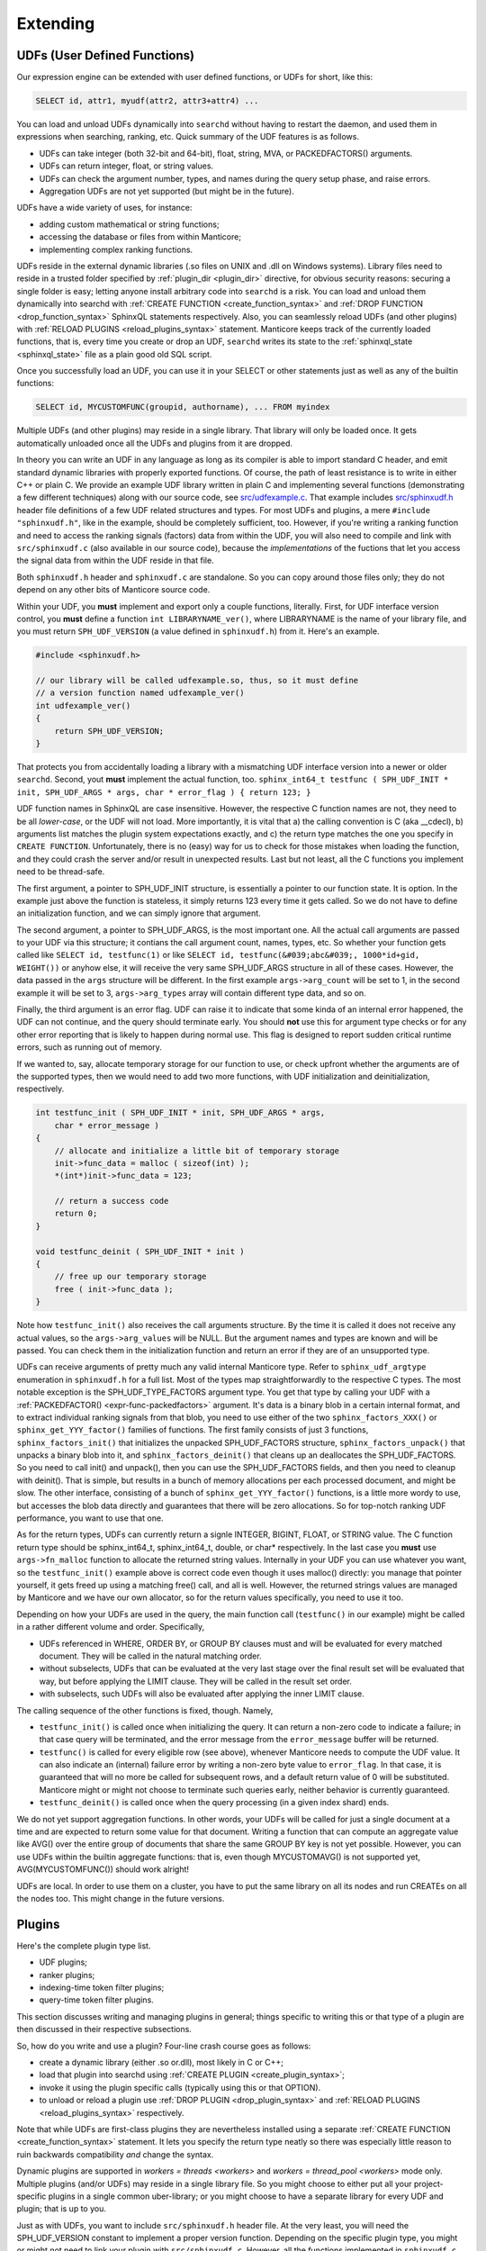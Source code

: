 .. _extending:

Extending
=========

.. _udfs_user_defined_functions:

UDFs (User Defined Functions)
-----------------------------

Our expression engine can be extended with user defined functions, or
UDFs for short, like this:

.. code-block:: mysql


    SELECT id, attr1, myudf(attr2, attr3+attr4) ...

You can load and unload UDFs dynamically into ``searchd`` without having
to restart the daemon, and used them in expressions when searching,
ranking, etc. Quick summary of the UDF features is as follows.

-  UDFs can take integer (both 32-bit and 64-bit), float, string, MVA,
   or PACKEDFACTORS() arguments.

-  UDFs can return integer, float, or string values.

-  UDFs can check the argument number, types, and names during the query
   setup phase, and raise errors.

-  Aggregation UDFs are not yet supported (but might be in the future).

UDFs have a wide variety of uses, for instance:

-  adding custom mathematical or string functions;

-  accessing the database or files from within Manticore;

-  implementing complex ranking functions.

UDFs reside in the external dynamic libraries (.so files on UNIX and
.dll on Windows systems). Library files need to reside in a trusted
folder specified by
:ref:`plugin_dir <plugin_dir>`
directive, for obvious security reasons: securing a single folder is
easy; letting anyone install arbitrary code into ``searchd`` is a risk.
You can load and unload them dynamically into searchd with :ref:`CREATE
FUNCTION <create_function_syntax>` and :ref:`DROP
FUNCTION <drop_function_syntax>` SphinxQL statements
respectively. Also, you can seamlessly reload UDFs (and other plugins)
with :ref:`RELOAD PLUGINS <reload_plugins_syntax>` statement. Manticore
keeps track of the currently loaded functions, that is, every time you
create or drop an UDF, ``searchd`` writes its state to the
:ref:`sphinxql_state <sphinxql_state>`
file as a plain good old SQL script.

Once you successfully load an UDF, you can use it in your SELECT or
other statements just as well as any of the builtin functions:

.. code-block:: mysql


    SELECT id, MYCUSTOMFUNC(groupid, authorname), ... FROM myindex

Multiple UDFs (and other plugins) may reside in a single library. That
library will only be loaded once. It gets automatically unloaded once
all the UDFs and plugins from it are dropped.

In theory you can write an UDF in any language as long as its compiler
is able to import standard C header, and emit standard dynamic libraries
with properly exported functions. Of course, the path of least
resistance is to write in either C++ or plain C. We provide an example
UDF library written in plain C and implementing several functions
(demonstrating a few different techniques) along with our source code,
see
`src/udfexample.c <https://github.com/manticoresoftware/manticore/blob/master/src/udfexample.c>`__.
That example includes
`src/sphinxudf.h <https://github.com/manticoresoftware/manticore/blob/master/src/sphinxudf.h>`__
header file definitions of a few UDF related structures and types. For
most UDFs and plugins, a mere ``#include "sphinxudf.h"``, like
in the example, should be completely sufficient, too. However, if you're
writing a ranking function and need to access the ranking signals
(factors) data from within the UDF, you will also need to compile and
link with ``src/sphinxudf.c`` (also available in our source code),
because the *implementations* of the fuctions that let you access the
signal data from within the UDF reside in that file.

Both ``sphinxudf.h`` header and ``sphinxudf.c`` are standalone. So you
can copy around those files only; they do not depend on any other bits
of Manticore source code.

Within your UDF, you **must** implement and export only a couple
functions, literally. First, for UDF interface version control, you
**must** define a function ``int LIBRARYNAME_ver()``, where
LIBRARYNAME is the name of your library file, and you must return
``SPH_UDF_VERSION`` (a value defined in ``sphinxudf.h``) from it. Here's
an example.

.. code-block:: c


    #include <sphinxudf.h>

    // our library will be called udfexample.so, thus, so it must define
    // a version function named udfexample_ver()
    int udfexample_ver()
    {
        return SPH_UDF_VERSION;
    }

That protects you from accidentally loading a library with a mismatching
UDF interface version into a newer or older ``searchd``. Second, yout
**must** implement the actual function, too.
``sphinx_int64_t testfunc ( SPH_UDF_INIT * init, SPH_UDF_ARGS * args, char * error_flag ) { return 123; }``

UDF function names in SphinxQL are case insensitive. However, the
respective C function names are not, they need to be all
*lower-case*, or the UDF will not load. More importantly, it is
vital that a) the calling convention is C (aka __cdecl), b) arguments
list matches the plugin system expectations exactly, and c) the return
type matches the one you specify in ``CREATE FUNCTION``. Unfortunately,
there is no (easy) way for us to check for those mistakes when loading
the function, and they could crash the server and/or result in
unexpected results. Last but not least, all the C functions you
implement need to be thread-safe.

The first argument, a pointer to SPH_UDF_INIT structure, is
essentially a pointer to our function state. It is option. In the
example just above the function is stateless, it simply returns 123
every time it gets called. So we do not have to define an initialization
function, and we can simply ignore that argument.

The second argument, a pointer to SPH_UDF_ARGS, is the most important
one. All the actual call arguments are passed to your UDF via this
structure; it contians the call argument count, names, types, etc. So
whether your function gets called like ``SELECT id, testfunc(1)`` or
like ``SELECT id, testfunc(&#039;abc&#039;, 1000*id+gid, WEIGHT())`` or
anyhow else, it will receive the very same SPH_UDF_ARGS structure in
all of these cases. However, the data passed in the ``args`` structure
will be different. In the first example ``args->arg_count`` will be
set to 1, in the second example it will be set to 3,
``args->arg_types`` array will contain different type data, and so
on.

Finally, the third argument is an error flag. UDF can raise it to
indicate that some kinda of an internal error happened, the UDF can not
continue, and the query should terminate early. You should **not**
use this for argument type checks or for any other error reporting that
is likely to happen during normal use. This flag is designed to report
sudden critical runtime errors, such as running out of memory.

If we wanted to, say, allocate temporary storage for our function to
use, or check upfront whether the arguments are of the supported types,
then we would need to add two more functions, with UDF initialization
and deinitialization, respectively.

.. code-block:: c


    int testfunc_init ( SPH_UDF_INIT * init, SPH_UDF_ARGS * args,
        char * error_message )
    {
        // allocate and initialize a little bit of temporary storage
        init->func_data = malloc ( sizeof(int) );
        *(int*)init->func_data = 123;

        // return a success code
        return 0;
    }

    void testfunc_deinit ( SPH_UDF_INIT * init )
    {
        // free up our temporary storage
        free ( init->func_data );
    }

Note how ``testfunc_init()`` also receives the call arguments structure.
By the time it is called it does not receive any actual values, so the
``args->arg_values`` will be NULL. But the argument names and types
are known and will be passed. You can check them in the initialization
function and return an error if they are of an unsupported type.

UDFs can receive arguments of pretty much any valid internal Manticore
type. Refer to ``sphinx_udf_argtype`` enumeration in ``sphinxudf.h`` for
a full list. Most of the types map straightforwardly to the respective C
types. The most notable exception is the SPH_UDF_TYPE_FACTORS
argument type. You get that type by calling your UDF with a
:ref:`PACKEDFACTOR() <expr-func-packedfactors>`
argument. It's data is a binary blob in a certain internal format, and
to extract individual ranking signals from that blob, you need to use
either of the two ``sphinx_factors_XXX()`` or
``sphinx_get_YYY_factor()`` families of functions. The first family
consists of just 3 functions, ``sphinx_factors_init()`` that initializes
the unpacked SPH_UDF_FACTORS structure, ``sphinx_factors_unpack()``
that unpacks a binary blob into it, and ``sphinx_factors_deinit()`` that
cleans up an deallocates the SPH_UDF_FACTORS. So you need to call
init() and unpack(), then you can use the SPH_UDF_FACTORS fields, and
then you need to cleanup with deinit(). That is simple, but results in a
bunch of memory allocations per each processed document, and might be
slow. The other interface, consisting of a bunch of
``sphinx_get_YYY_factor()`` functions, is a little more wordy to use,
but accesses the blob data directly and guarantees that there will be
zero allocations. So for top-notch ranking UDF performance, you want to
use that one.

As for the return types, UDFs can currently return a signle INTEGER,
BIGINT, FLOAT, or STRING value. The C function return type should be
sphinx_int64_t, sphinx_int64_t, double, or char\* respectively. In
the last case you **must** use ``args->fn_malloc`` function to
allocate the returned string values. Internally in your UDF you can use
whatever you want, so the ``testfunc_init()`` example above is correct
code even though it uses malloc() directly: you manage that pointer
yourself, it gets freed up using a matching free() call, and all is
well. However, the returned strings values are managed by Manticore and we
have our own allocator, so for the return values specifically, you need
to use it too.

Depending on how your UDFs are used in the query, the main function call
(``testfunc()`` in our example) might be called in a rather different
volume and order. Specifically,

-  UDFs referenced in WHERE, ORDER BY, or GROUP BY clauses must and will
   be evaluated for every matched document. They will be called in the
   natural matching order.

-  without subselects, UDFs that can be evaluated at the very last stage
   over the final result set will be evaluated that way, but before
   applying the LIMIT clause. They will be called in the result set
   order.

-  with subselects, such UDFs will also be evaluated after applying the
   inner LIMIT clause.

The calling sequence of the other functions is fixed, though. Namely,

-  ``testfunc_init()`` is called once when initializing the query. It
   can return a non-zero code to indicate a failure; in that case query
   will be terminated, and the error message from the ``error_message``
   buffer will be returned.

-  ``testfunc()`` is called for every eligible row (see above), whenever
   Manticore needs to compute the UDF value. It can also indicate an
   (internal) failure error by writing a non-zero byte value to
   ``error_flag``. In that case, it is guaranteed that will no more be
   called for subsequent rows, and a default return value of 0 will be
   substituted. Manticore might or might not choose to terminate such
   queries early, neither behavior is currently guaranteed.

-  ``testfunc_deinit()`` is called once when the query processing (in a
   given index shard) ends.

We do not yet support aggregation functions. In other words, your UDFs
will be called for just a single document at a time and are expected to
return some value for that document. Writing a function that can compute
an aggregate value like AVG() over the entire group of documents that
share the same GROUP BY key is not yet possible. However, you can use
UDFs within the builtin aggregate functions: that is, even though
MYCUSTOMAVG() is not supported yet, AVG(MYCUSTOMFUNC()) should work
alright!

UDFs are local. In order to use them on a cluster, you have to put the
same library on all its nodes and run CREATEs on all the nodes too. This
might change in the future versions.

.. _plugins:

Plugins
-------

Here's the complete plugin type list.

-  UDF plugins;

-  ranker plugins;

-  indexing-time token filter plugins;

-  query-time token filter plugins.

This section discusses writing and managing plugins in general; things
specific to writing this or that type of a plugin are then discussed in
their respective subsections.

So, how do you write and use a plugin? Four-line crash course goes as
follows:

-  create a dynamic library (either .so or.dll), most likely in C or
   C++;

-  load that plugin into searchd using :ref:`CREATE
   PLUGIN <create_plugin_syntax>`;

-  invoke it using the plugin specific calls (typically using this or
   that OPTION).

-  to unload or reload a plugin use :ref:`DROP
   PLUGIN <drop_plugin_syntax>` and :ref:`RELOAD
   PLUGINS <reload_plugins_syntax>` respectively.

Note that while UDFs are first-class plugins they are nevertheless
installed using a separate :ref:`CREATE
FUNCTION <create_function_syntax>` statement. It lets you
specify the return type neatly so there was especially little reason to
ruin backwards compatibility *and* change the syntax.

Dynamic plugins are supported in `workers =
threads <workers>` and
`workers =
thread_pool <workers>`
mode only. Multiple plugins (and/or UDFs) may reside in a single library
file. So you might choose to either put all your project-specific
plugins in a single common uber-library; or you might choose to have a
separate library for every UDF and plugin; that is up to you.

Just as with UDFs, you want to include ``src/sphinxudf.h`` header file.
At the very least, you will need the SPH_UDF_VERSION constant to
implement a proper version function. Depending on the specific plugin
type, you might or might not need to link your plugin with
``src/sphinxudf.c``. However, all the functions implemented in
``sphinxudf.c`` are about unpacking the PACKEDFACTORS() blob, and no
plugin types are exposed to that kind of data. So currently, you would
never need to link with the C-file, just the header would be sufficient.
(In fact, if you copy over the UDF version number, then for some of the
plugin types you would not even need the header file.)

Formally, plugins are just sets of C functions that follow a certain
naming parttern. You are typically required to define just one key
function that does the most important work, but you may define a bunch
of other functions, too. For example, to implement a ranker called
“myrank”, you must define ``myrank_finalize()`` function that actually
returns the rank value, however, you might also define
``myrank_init()``, ``myrank_update()``, and ``myrank_deinit()``
functions. Specific sets of well-known suffixes and the call arguments
do differ based on the plugin type, but _init() and _deinit() are
generic, every plugin has those. Protip: for a quick reference on the
known suffixes and their argument types, refer to ``sphinxplugin.h``, we
define the call prototoypes in the very beginning of that file.

Despite having the public interface defined in ye good olde good pure C,
our plugins essentially follow the *object-oriented model*. Indeed,
every ``_init()`` function receives a ``void ** userdata``
out-parameter. And the pointer value that you store at ``(*userdata)``
location is then be passed as a 1st argument to all the other plugin
functions. So you can think of a plugin as *class* that gets
instantiated every time an object of that class is needed to handle a
request: the ``userdata`` pointer would be its ``this`` pointer; the
functions would be its methods, and the ``_init()`` and ``_deinit()``
functions would be the constructor and destructor respectively.

Why this (minor) OOP-in-C complication? Well, plugins run in a
multi-threaded environment, and some of them have to be stateful. You
can't keep that state in a global variable in your plugin. So we have to
pass around a userdata parameter anyway to let you keep that state. And
that naturally brings us to the OOP model. And if you've got a simple,
stateless plugin, the interface lets you omit the ``_init()`` and
``_deinit()`` and whatever other functions just as well.

To summarize, here goes the simplest complete ranker plugin, in just 3
lines of C code.

.. code-block:: c


    // gcc -fPIC -shared -o myrank.so myrank.c
    #include "sphinxudf.h"
    int myrank_ver() { return SPH_UDF_VERSION; }
    int myrank_finalize(void *u, int w) { return 123; }

And this is how you use it:

.. code-block:: mysql


    mysql> CREATE PLUGIN myrank TYPE 'ranker' SONAME 'myrank.dll';
    Query OK, 0 rows affected (0.00 sec)

    mysql> SELECT id, weight() FROM test1 WHERE MATCH('test')
        -> OPTION ranker=myrank('');
    +------+----------+
    | id   | weight() |
    +------+----------+
    |    1 |      123 |
    |    2 |      123 |
    +------+----------+
    2 rows in set (0.01 sec)


.. _ranker_plugins:

Ranker plugins
--------------

Ranker plugins let you implement a custom ranker that receives all the
occurrences of the keywords matched in the document, and computes a
WEIGHT() value. They can be called as follows:

.. code-block:: mysql


    SELECT id, attr1 FROM test WHERE match('hello')
    OPTION ranker=myranker('option1=1');

The call workflow is as follows:

1. ``XXX_init()`` gets called once per query per index, in the very
   beginning. A few query-wide options are passed to it through a
   ``SPH_RANKER_INIT`` structure, including the user options strings (in
   the example just above, “option1=1” is that string).
2. ``XXX_update()`` gets called multiple times per matched document,
   with every matched keyword occurrence passed as its parameter, a
   ``SPH_RANKER_HIT`` structure. The occurrences within each document
   are guaranteed to be passed in the order of ascending
   ``hit->hit_pos`` values.
3. ``XXX_finalize()`` gets called once per matched document, once there
   are no more keyword occurrences. It must return the WEIGHT() value.
   This is the only mandatory function.
4. ``XXX_deinit()`` gets called once per query, in the very end.
